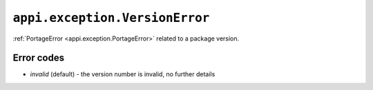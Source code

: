 .. _appi.exception.VersionError:

===============================
``appi.exception.VersionError``
===============================

:ref:`PortageError <appi.exception.PortageError>` related to a package version.


Error codes
-----------

- `invalid` (default) - the version number is invalid, no further details
